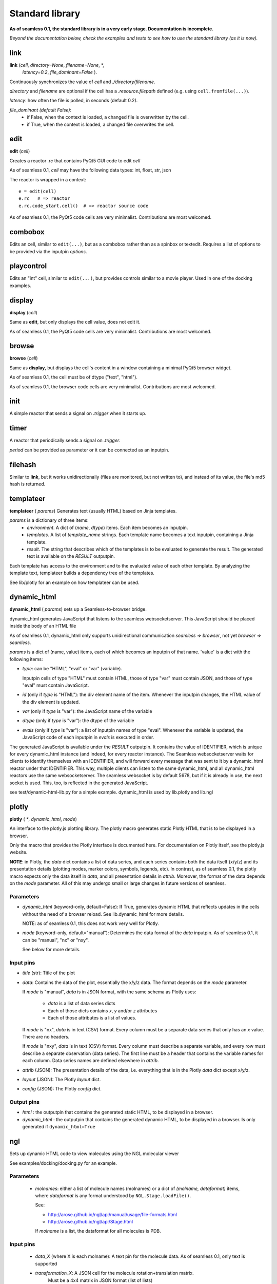 Standard library
================

**As of seamless 0.1, the standard library is in a very early stage.
Documentation is incomplete.**

`Beyond the documentation below, check the examples and tests to see how to use
the standard library (as it is now).`

link
^^^^^^^^^^^^^^^^^^^^^^^^^^^^
**link** (`cell`, `directory=None`, `filename=None`, \*,
  `latency=0.2`, `file_dominant=False` ).

Continuously synchronizes the value of `cell` and `./directory/filename`.

`directory` and `filename` are optional if the cell has a `.resource.filepath`
defined (e.g. using ``cell.fromfile(...)``).

`latency`: how often the file is polled, in seconds (default 0.2).

`file_dominant (default False)`:
  - if False, when the context is loaded, a changed file is overwritten
    by the cell.
  - if True, when the context is loaded, a changed file overwrites the cell.

edit
^^^^^^^^^^^^^^^^^^
**edit** (`cell`)

Creates a reactor `.rc` that contains PyQt5 GUI code to edit `cell`

As of seamless 0.1, `cell` may have the following data types:
int, float, str, json

The reactor is wrapped in a context::

  e = edit(cell)
  e.rc   # => reactor
  e.rc.code_start.cell()  # => reactor source code

As of seamless 0.1, the PyQt5 code cells are very minimalist.
Contributions are most welcomed.

combobox
^^^^^^^^^^^^^^^^^^

Edits an cell, similar to ``edit(...)``, but as a combobox rather
than as a spinbox or textedit.
Requires a list of options to be provided via the inputpin `options`.

playcontrol
^^^^^^^^^^^^^^^^^^

Edits an "int" cell, similar to ``edit(...)``, but provides controls
similar to a movie player. Used in one of the docking examples.

display
^^^^^^^^^^^^^
**display** (`cell`)

Same as **edit**, but only displays the cell value, does not edit it.

As of seamless 0.1, the PyQt5 code cells are very minimalist.
Contributions are most welcomed.

browse
^^^^^^^^^^^^^
**browse** (`cell`)

Same as **display**, but displays the cell's content in a window containing a
minimal PyQt5 browser widget.

As of seamless 0.1, the cell must be of dtype ("text", "html").

As of seamless 0.1, the browser code cells are very minimalist.
Contributions are most welcomed.

init
^^^^^^^^^^^^^^^^^^^^
A simple reactor that sends a signal on `.trigger` when it starts up.


timer
^^^^^^^^^^^^^^^^^^^^
A reactor that periodically sends a signal on `.trigger`.

`period` can be provided as parameter or it can be connected as an inputpin.


filehash
^^^^^^^^^^^^^^^^^^^^
Similar to **link**, but it works unidirectionally (files are monitored, but
not written to), and instead of its value, the file's md5 hash is returned.

templateer
^^^^^^^^^^^^^^^^^^^^

**templateer** ( `params`) Generates text (usually HTML) based on
Jinja templates.

`params` is a dictionary of three items:
  - `environment`. A dict of (`name`, `dtype`) items.
    Each item becomes an inputpin.
  - `templates`. A list of `template_name` strings.
    Each template name becomes a text inputpin, containing a Jinja template.
  - `result`. The string that describes which of the templates is to be
    evaluated to generate the result.
    The generated text is available on the `RESULT` outputpin.

Each template has access to the environment and to the evaluated value of
each other template. By analyzing the template text, templateer builds
a dependency tree of the templates.

See lib/plotly for an example on how templateer can be used.


dynamic_html
^^^^^^^^^^^^^^^^^^^^

**dynamic_html** ( `params`) sets up a Seamless-to-browser bridge.

dynamic_html generates JavaScript that listens to the seamless websocketserver.
This JavaScript should be placed inside the body of an HTML file

As of seamless 0.1, dynamic_html only supports unidirectional communication
`seamless => browser`, not yet `browser => seamless`.

`params` is a dict of (name, value) items, each of which becomes
an inputpin of that name. 'value' is a dict with the following items:

- `type`: can be "HTML", "eval" or "var" (variable).

  Inputpin cells of type
  "HTML" must contain HTML, those of type "var" must contain JSON, and
  those of type "eval" must contain JavaScript.

- `id` (only if `type` is "HTML"): the div element name of the item. Whenever
  the inputpin changes, the HTML value of the div element is updated.

- `var` (only if `type` is "var"): the JavaScript name of the variable

- `dtype` (only if `type` is "var"): the dtype of the variable

- `evals` (only if `type` is "var"): a list of inputpin names of type "eval".
  Whenever the variable is updated, the JavaScript code of each inputpin
  in `evals` is executed in order.

The generated JavaScript is available under the `RESULT` outputpin.
It contains the value of IDENTIFIER, which is unique for every dynamic_html
instance (and indeed, for every reactor instance). The Seamless websocketserver
waits for clients to identify themselves with an IDENTIFIER, and will forward
every message that was sent to it by a dynamic_html reactor under that
IDENTIFIER. This way, multiple clients can listen to the same dynamic_html,
and all dynamic_html reactors use the same websocketserver. The seamless
websocket is by default 5678, but if it is already in use, the next socket is
used. This, too, is reflected in the generated JavaScript.

see test/dynamic-html-lib.py for a simple example.
dynamic_html is used by lib.plotly and lib.ngl


plotly
^^^^^^^^^^^^^^^^^^^^

**plotly** ( `*`, `dynamic_html`, `mode`)

An interface to the plotly.js plotting library. The plotly macro generates
static Plotly HTML that is to be displayed in a browser.

Only the macro that provides the Plotly interface is documented here. For
documentation on Plotly itself, see the plotly.js website.

**NOTE**: in Plotly, the `data` dict contains a list of data series, and each
series contains both the data itself (x/y/z) and its presentation details
(plotting modes, marker colors, symbols, legends, etc).
In contrast, as of seamless 0.1, the plotly macro expects only the data
itself in `data`,
and all presentation details in `attrib`. Moreover, the format of the data
depends on the `mode` parameter. All of this may undergo small or large changes
in future versions of seamless.

Parameters
**********

- `dynamic_html` (keyword-only, default=False): If True, generates dynamic HTML
  that reflects updates in the cells without the need of a browser reload.
  See lib.dynamic_html for more details.

  NOTE: as of seamless 0.1, this does not work very well for Plotly.

- `mode` (keyword-only, default="manual"): Determines the data format of the
  `data` inputpin. As of seamless 0.1, it can be "manual", "nx" or "nxy".

  See below for more details.

Input pins
************

- `title` (str): Title of the plot

- `data`: Contains the data of the plot, essentially the x/y/z data. The format
  depends on the `mode` parameter.

  If `mode` is "manual", `data` is in JSON format, with the same schema
  as Plotly uses:

    - `data` is a list of data series dicts
    - Each of those dicts contains `x`, `y` and/or `z` attributes
    - Each of those attributes is a list of values.

  If `mode` is "nx", `data` is in text (CSV) format. Every column must be
  a separate data series that only has an `x` value. There are no headers.

  If `mode` is "nxy", `data` is in text (CSV) format. Every column must describe
  a separate variable, and every row must describe a separate observation (data
  series). The first line must be a header that contains the variable names for
  each column. Data series names are defined elsewhere in `attrib`.

- `attrib` (JSON): The presentation details of the data, i.e. everything
  that is in the Plotly `data` dict except x/y/z.

- `layout` (JSON): The Plotly `layout` dict.

- `config` (JSON): The Plotly `config` dict.

Output pins
************

- `html` : the outputpin that contains the generated static HTML, to be
  displayed in a browser.

- `dynamic_html` : the outputpin that contains the generated dynamic HTML, to be
  displayed in a browser. Is only generated if ``dynamic_html=True``


ngl
^^^^^^^^^^^^^^^^^^^^

Sets up dynamic HTML code to view molecules using the NGL molecular viewer

See examples/docking/docking.py for an example.


Parameters
******************
   - `molnames`: either a list of molecule names (molnames) or a
     dict of `(molname, dataformat)` items, where `dataformat` is any
     format understood by ``NGL.Stage.loadFile()``.

     See:

     - http://arose.github.io/ngl/api/manual/usage/file-formats.html

     - http://arose.github.io/ngl/api/Stage.html

     If `molname` is a list, the dataformat for all molecules is PDB.

Input pins
**********

  - `data_X` (where X is each molname): A text pin for the molecule data.
    As of seamless 0.1, only text is supported

  - `transformation_X`: A JSON cell for the molecule rotation+translation matrix.
     Must be a 4x4 matrix in JSON format (list of lists)

     Default: identity matrix

  - `representations`: A JSON pin containing the molecular representations.
    The representations are a list of dicts, with each dict containing the
    following keys:

      - `repr`: the representation, as understood by NGL.
        Examples: "cartoon", "spacefill", "ball+stick", "licorice"
        See http://arose.github.io/ngl/api/manual/usage/molecular-representations.html

      - `obj`: Optional. A molname of list of molnames to which the
        representation applies. Default: all molnames

      All other keys are passed directly to ``NGL.Stage.addRepresentation()``
        Examples of keys:

        - color, colorScheme:
            Examples:

            ``"color": "red"``

            ``"colorScheme": "bfactor"``


            ``"colorScheme": "element"``

            See: http://arose.github.io/ngl/api/manual/usage/coloring.html

        - sele:
            Examples: "73-77", ":A", "LYS"

            See: http://arose.github.io/ngl/api/manual/usage/selection-language.html

Output pins
************
  - `html`: output pin containing the generated dynamic HTML, to be visualized

    As of seamless 0.1, requires that a copy or link to ngl.js is present in
    the current directory

slash
^^^^^
lib.slash.slash0
****************
Slash is a bash (shell script) replacement. Requires Linux.
OSX should work too, but has not currently been tested.

Examples of slash can be seen in the docking examples (requires ATTRACT to be
installed: http://www.attract.ph.tum.de).

A very preliminary documentation of slash is in docs/WIP/

glprogram
^^^^^^^^^

lib.gl.glprogram
****************

**glprogram** (`program`, `with_window=True`, `window_title="GLProgram"`):

Creates an OpenGL rendering program.

Below is **an incomplete summary of the essential features** .
Examples can be found in the fireworks example and the 3D example directory.
For the complete details, study the glprogram source code.

The `program` parameter is a dictionary. The following examples of program
parameter dicts are available in the examples/3D folder:

  - lines.cson
  - triangles-flat.cson
  - triangles-smooth.cson
  - atom.cson

The program parameter dictionary specifies:
  - `arrays`: the names X, Y, ... of the array_X, array_Y, ... array pins that
    are linked to the program.

  - `uniforms`: these are linked directly to the shader.

  - `render`: must contain the rendering command and a specification of the
    vertex attributes. The resource access expression (rae) defines how to get
    the attribute out of the array: ``{"array": "spam", "rae": "ham[:10]"}`` =>
    ``attribute = spam["ham"][:10]``. To make this work, `spam` must be a
    structured numpy array with a member "ham".

Each glprogram has `vertex_shader` and `fragment_shader` inputpins for the
shader code.

Buffers linked to the array pins must be array cells with ``.set_store("GL")``
(for vertex buffers) or ``.set_store("GLTex", N)`` (for N-dimensional textures).

If ``with_window=True`` (the default), the glprogram sets up its own Qt OpenGL
window in which the program does its rendering.

If ``with_window=False``, the glprogram relies on signals from an external
Qt OpenGL window. External windows can be wrapped in a **glwindow**
(lib.gl.glwindow) instance. A glwindow
also has a ``.camera`` outputpin that provides modelview/projection matrices
that adapt to mouse-click movements.
For more information, see examples/3D/test-atom.py, or study the glwindow source.
